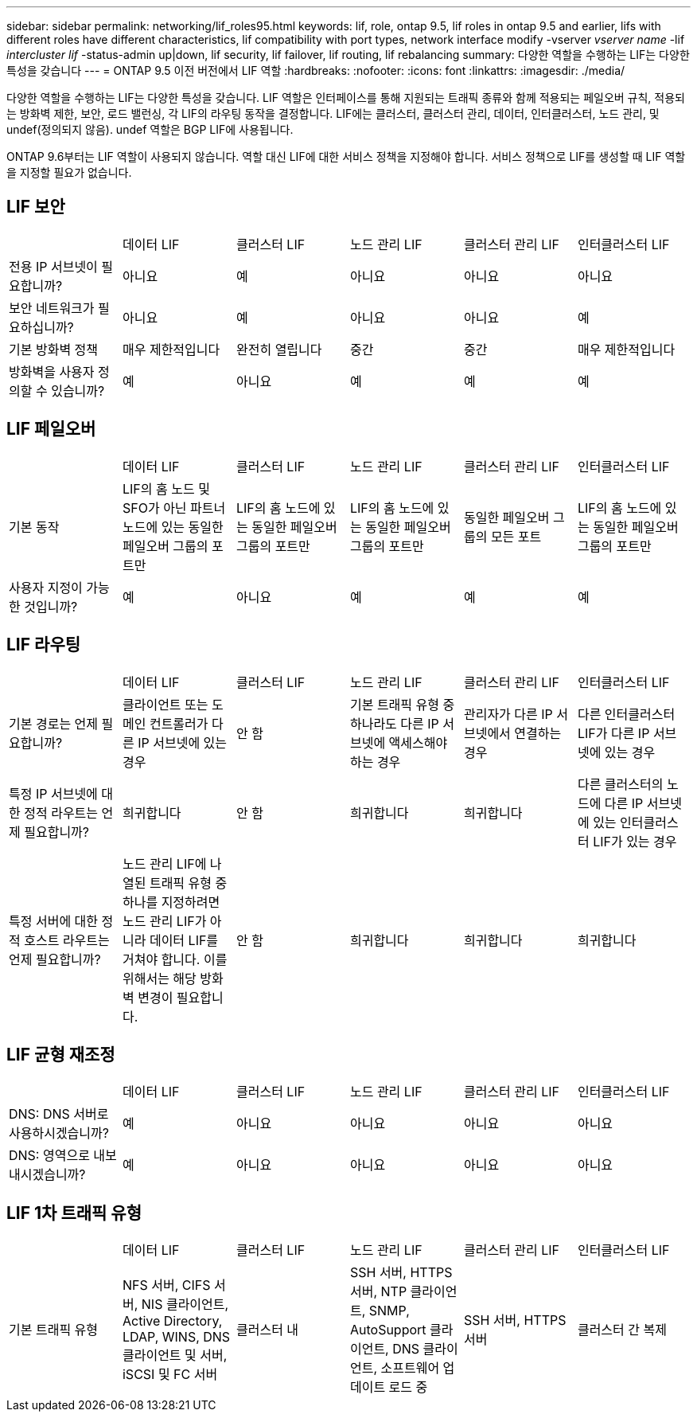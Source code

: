 ---
sidebar: sidebar 
permalink: networking/lif_roles95.html 
keywords: lif, role, ontap 9.5, lif roles in ontap 9.5 and earlier, lifs with different roles have different characteristics, lif compatibility with port types, network interface modify -vserver _vserver name_ -lif _intercluster lif_ -status-admin up|down, lif security, lif failover, lif routing, lif rebalancing 
summary: 다양한 역할을 수행하는 LIF는 다양한 특성을 갖습니다 
---
= ONTAP 9.5 이전 버전에서 LIF 역할
:hardbreaks:
:nofooter: 
:icons: font
:linkattrs: 
:imagesdir: ./media/


[role="lead"]
다양한 역할을 수행하는 LIF는 다양한 특성을 갖습니다. LIF 역할은 인터페이스를 통해 지원되는 트래픽 종류와 함께 적용되는 페일오버 규칙, 적용되는 방화벽 제한, 보안, 로드 밸런싱, 각 LIF의 라우팅 동작을 결정합니다. LIF에는 클러스터, 클러스터 관리, 데이터, 인터클러스터, 노드 관리, 및 undef(정의되지 않음). undef 역할은 BGP LIF에 사용됩니다.

ONTAP 9.6부터는 LIF 역할이 사용되지 않습니다. 역할 대신 LIF에 대한 서비스 정책을 지정해야 합니다. 서비스 정책으로 LIF를 생성할 때 LIF 역할을 지정할 필요가 없습니다.



== LIF 보안

|===


|  | 데이터 LIF | 클러스터 LIF | 노드 관리 LIF | 클러스터 관리 LIF | 인터클러스터 LIF 


| 전용 IP 서브넷이 필요합니까? | 아니요 | 예 | 아니요 | 아니요 | 아니요 


| 보안 네트워크가 필요하십니까? | 아니요 | 예 | 아니요 | 아니요 | 예 


| 기본 방화벽 정책 | 매우 제한적입니다 | 완전히 열립니다 | 중간 | 중간 | 매우 제한적입니다 


| 방화벽을 사용자 정의할 수 있습니까? | 예 | 아니요 | 예 | 예 | 예 
|===


== LIF 페일오버

|===


|  | 데이터 LIF | 클러스터 LIF | 노드 관리 LIF | 클러스터 관리 LIF | 인터클러스터 LIF 


| 기본 동작 | LIF의 홈 노드 및 SFO가 아닌 파트너 노드에 있는 동일한 페일오버 그룹의 포트만 | LIF의 홈 노드에 있는 동일한 페일오버 그룹의 포트만 | LIF의 홈 노드에 있는 동일한 페일오버 그룹의 포트만 | 동일한 페일오버 그룹의 모든 포트 | LIF의 홈 노드에 있는 동일한 페일오버 그룹의 포트만 


| 사용자 지정이 가능한 것입니까? | 예 | 아니요 | 예 | 예 | 예 
|===


== LIF 라우팅

|===


|  | 데이터 LIF | 클러스터 LIF | 노드 관리 LIF | 클러스터 관리 LIF | 인터클러스터 LIF 


| 기본 경로는 언제 필요합니까? | 클라이언트 또는 도메인 컨트롤러가 다른 IP 서브넷에 있는 경우 | 안 함 | 기본 트래픽 유형 중 하나라도 다른 IP 서브넷에 액세스해야 하는 경우 | 관리자가 다른 IP 서브넷에서 연결하는 경우 | 다른 인터클러스터 LIF가 다른 IP 서브넷에 있는 경우 


| 특정 IP 서브넷에 대한 정적 라우트는 언제 필요합니까? | 희귀합니다 | 안 함 | 희귀합니다 | 희귀합니다 | 다른 클러스터의 노드에 다른 IP 서브넷에 있는 인터클러스터 LIF가 있는 경우 


| 특정 서버에 대한 정적 호스트 라우트는 언제 필요합니까? | 노드 관리 LIF에 나열된 트래픽 유형 중 하나를 지정하려면 노드 관리 LIF가 아니라 데이터 LIF를 거쳐야 합니다. 이를 위해서는 해당 방화벽 변경이 필요합니다. | 안 함 | 희귀합니다 | 희귀합니다 | 희귀합니다 
|===


== LIF 균형 재조정

|===


|  | 데이터 LIF | 클러스터 LIF | 노드 관리 LIF | 클러스터 관리 LIF | 인터클러스터 LIF 


| DNS: DNS 서버로 사용하시겠습니까? | 예 | 아니요 | 아니요 | 아니요 | 아니요 


| DNS: 영역으로 내보내시겠습니까? | 예 | 아니요 | 아니요 | 아니요 | 아니요 
|===


== LIF 1차 트래픽 유형

|===


|  | 데이터 LIF | 클러스터 LIF | 노드 관리 LIF | 클러스터 관리 LIF | 인터클러스터 LIF 


| 기본 트래픽 유형 | NFS 서버, CIFS 서버, NIS 클라이언트, Active Directory, LDAP, WINS, DNS 클라이언트 및 서버, iSCSI 및 FC 서버 | 클러스터 내 | SSH 서버, HTTPS 서버, NTP 클라이언트, SNMP, AutoSupport 클라이언트, DNS 클라이언트, 소프트웨어 업데이트 로드 중 | SSH 서버, HTTPS 서버 | 클러스터 간 복제 
|===